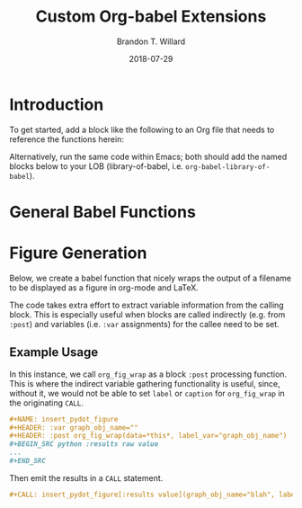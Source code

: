 #+TITLE: Custom Org-babel Extensions
#+AUTHOR: Brandon T. Willard
#+DATE: 2018-07-29
#+EMAIL: brandonwillard@gmail.com
#+STARTUP: hideblocks

* Introduction

  To get started, add a block like the following to an Org file that
  needs to reference the functions herein:
  #+BEGIN_SRC elisp :eval t :exports none :results none
  (org-babel-lob-ingest "org-babel-extensions.org")
  #+END_SRC

  Alternatively, run the same code within Emacs; both should add the named
  blocks below to your LOB (library-of-babel, i.e. =org-babel-library-of-babel=).

* General Babel Functions

  #+NAME: babel_helper_functions
  #+BEGIN_SRC elisp :eval t :exports none :results none
  (defun org-babel-get-call-var-value (var-name)
    "Extract the value of a named variable from a CALL statement."
    ;; What about `org-element-context' and `org-babel-parse-header-arguments'?
    (when-let ((el-info (org-babel-lob-get-info)))
      (car-safe
       (seq-filter #'identity
                   (map-values-apply
                    (lambda (x) (if (string-match (format "^%s=\"\\(.*\\)\"$" var-name) x)
                                    (match-string 1 x)))
                    (seq-filter (lambda (x) (eq (car x) :var))
                                (nth 2 el-info)))))))

  (defmacro org-babel-get-caller-var-value (var)
    `(or (org-with-point-at org-babel-current-src-block-location
           (org-babel-get-call-var-value ,(symbol-name var)))
         ,var))
  #+END_SRC

* Figure Generation

  Below, we create a babel function that nicely wraps the output of a filename
  to be displayed as a figure in org-mode and LaTeX.

  The code takes extra effort to extract variable information from the calling block.
  This is especially useful when blocks are called indirectly (e.g. from =:post=) and
  variables (i.e. =:var= assignments) for the callee need to be set.

  #+NAME: org_fig_wrap
  #+HEADER: :var org_attrs=":width 400"
  #+HEADER: :var latex_attrs=":width 1.0\\textwidth :height 1.0\\textwidth :float t :options [angle=90,keepaspectratio] :placement [p!]"
  #+HEADER: :var data="" :var label="" :var caption="" :var label_var=""
  #+BEGIN_SRC elisp :exports none :results raw value :noweb yes

  <<babel_helper_functions>>

  (let* ((label (if (string-blank-p label)
                    ;; There's no specified label.
                    (org-with-point-at org-babel-current-src-block-location
                      (let ((src-block-info (org-babel-get-src-block-info)))
                        ;; First, use the calling block's name as the label.
                        (if src-block-info
                            (nth 4 (org-babel-get-src-block-info))
                          ;; The caller is not a SRC block; let's assume it's a
                          ;; CALL.
                          (or (org-babel-get-call-var-value "label")
                              ;; If the CALL specifies no label value, try the
                              ;; value assigned to the variable given by
                              ;; label_var.
                              (org-babel-get-call-var-value label_var))
                          ;; (error "No figure name!")
                          )))
                  label))
         (latex_attrs (org-babel-get-caller-var-value latex_attrs))
         (org_attrs (org-babel-get-caller-var-value org_attrs))
         (caption (org-babel-get-caller-var-value caption))
         ;; TODO: Further customize filename output?
         ;; (filename (if (org-export-derived-backend-p org-export-current-backend 'md)
         ;;               ()
         ;;             data))
         )
    (mapconcat 'identity
               `(,(format "#+ATTR_ORG: %s" org_attrs)
                 ,(format "#+ATTR_LATEX: %s" latex_attrs)
                 ,(format "#+CAPTION: %s" caption)
                 ,(format "#+NAME: fig:%s" label)
                 ,(format "[[file:%s]]" data))
               "\n"))
  #+END_SRC

** Example Usage

   In this instance, we call =org_fig_wrap= as a block =:post= processing function.
   This is where the indirect variable gathering functionality is useful, since,
   without it, we would not be able to set =label= or =caption= for
   =org_fig_wrap= in the originating =CALL=.

   #+BEGIN_SRC org :eval never :exports code
   ,#+NAME: insert_pydot_figure
   ,#+HEADER: :var graph_obj_name=""
   ,#+HEADER: :post org_fig_wrap(data=*this*, label_var="graph_obj_name")
   ,#+BEGIN_SRC python :results raw value
   ...
   ,#+END_SRC
   #+END_SRC


   Then emit the results in a =CALL= statement.
   #+BEGIN_SRC org :eval never :exports code
   ,#+CALL: insert_pydot_figure[:results value](graph_obj_name="blah", label="a-label", caption="A caption")
   #+END_SRC
